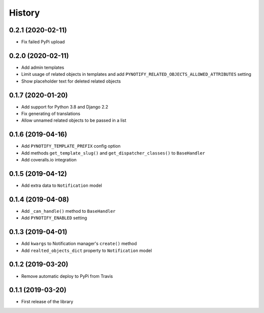 =======
History
=======

0.2.1 (2020-02-11)
------------------

* Fix failed PyPi upload

0.2.0 (2020-02-11)
------------------

* Add admin templates
* Limit usage of related objects in templates and add ``PYNOTIFY_RELATED_OBJECTS_ALLOWED_ATTRIBUTES`` setting
* Show placeholder text for deleted related objects

0.1.7 (2020-01-20)
------------------

* Add support for Python 3.8 and Django 2.2
* Fix generating of translations
* Allow unnamed related objects to be passed in a list

0.1.6 (2019-04-16)
------------------

* Add ``PYNOTIFY_TEMPLATE_PREFIX`` config option
* Add methods ``get_template_slug()`` and ``get_dispatcher_classes()`` to ``BaseHandler``
* Add coveralls.io integration

0.1.5 (2019-04-12)
------------------

* Add extra data to ``Notification`` model

0.1.4 (2019-04-08)
------------------

* Add ``_can_handle()`` method to ``BaseHandler``
* Add ``PYNOTIFY_ENABLED`` setting

0.1.3 (2019-04-01)
------------------

* Add ``kwargs`` to Notification manager's ``create()`` method
* Add ``realted_objects_dict`` property to ``Notification`` model

0.1.2 (2019-03-20)
------------------

* Remove automatic deploy to PyPi from Travis

0.1.1 (2019-03-20)
------------------

* First release of the library
